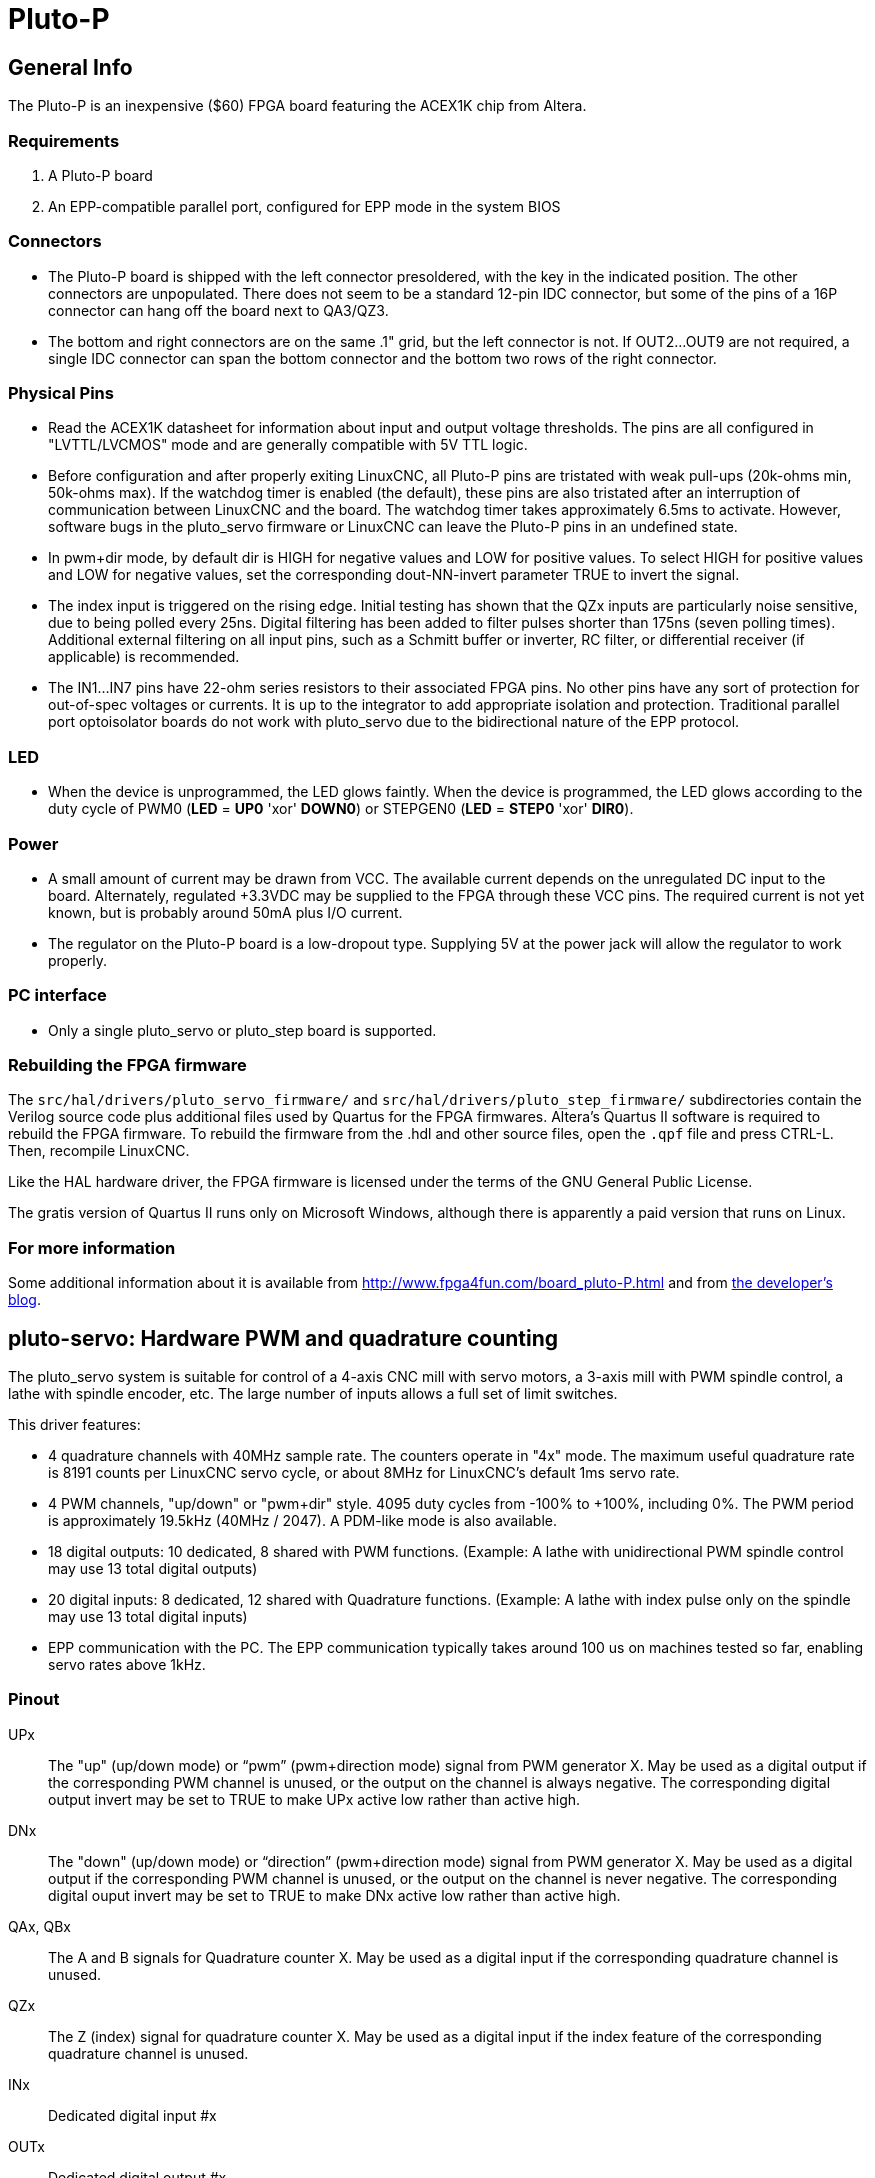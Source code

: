 :lang: en

= Pluto-P

== General Info

The Pluto-P is an inexpensive ($60) FPGA board featuring the
ACEX1K(((ACEX1K))) chip from Altera.

=== Requirements

 . A Pluto-P board
 . An EPP-compatible parallel port, configured for EPP mode in the system BIOS

=== Connectors

 - The Pluto-P board is shipped with the left connector presoldered, with
   the key in the indicated position. The other connectors are
   unpopulated. There does not seem to be a standard 12-pin IDC connector,
   but some of the pins of a 16P connector can hang off the board next to
   QA3/QZ3.
 - The bottom and right connectors are on the same .1" grid, but the left
   connector is not. If OUT2…OUT9 are not required, a single IDC connector
   can span the bottom connector and the bottom two rows of the right
   connector.

=== Physical Pins

 - Read the ACEX1K datasheet for information about input and output
   voltage thresholds. The pins are all configured in "LVTTL/LVCMOS" mode
   and are generally compatible with 5V TTL logic.
 - Before configuration and after properly exiting LinuxCNC, all Pluto-P pins
   are tristated with weak pull-ups (20k-ohms min, 50k-ohms max). If the
   watchdog timer is enabled (the default),
   these pins are also tristated after an interruption of communication
   between LinuxCNC and the board. The watchdog timer takes approximately
   6.5ms to activate. However, software bugs in the pluto_servo firmware
   or LinuxCNC can leave the Pluto-P pins in an undefined state.
 - In pwm+dir mode, by default dir is HIGH for negative values and LOW
   for positive values. To select HIGH for positive values and LOW for
   negative values, set the corresponding dout-NN-invert parameter TRUE to
   invert the signal.
 - The index input is triggered on the rising edge. Initial testing has
   shown that the QZx inputs are particularly noise sensitive, due to
   being polled every 25ns. Digital filtering has been added to filter
   pulses shorter than 175ns (seven polling times). Additional external
   filtering on all input pins, such as a Schmitt buffer or inverter, RC
   filter, or differential receiver (if applicable) is recommended.
 - The IN1…IN7 pins have 22-ohm series resistors to their associated FPGA
   pins. No other pins have any sort of protection for out-of-spec
   voltages or currents. It is up to the integrator to add appropriate
   isolation and protection. Traditional parallel port optoisolator boards
   do not work with pluto_servo due to the bidirectional nature of the EPP
   protocol.

=== LED

 -  When the device is unprogrammed, the LED glows faintly. When the
   device is programmed, the LED glows according to the duty cycle of PWM0
   (*LED* = *UP0* 'xor' *DOWN0*) or STEPGEN0 (*LED* = *STEP0* 'xor' *DIR0*).

=== Power

 -  A small amount of current may be drawn from VCC. The available current
   depends on the unregulated DC input to the board. Alternately,
   regulated +3.3VDC may be supplied to the FPGA through these VCC pins.
   The required current is not yet known, but is probably around 50mA plus
   I/O current.
 -  The regulator on the Pluto-P board is a low-dropout type. Supplying 5V
   at the power jack will allow the regulator to work properly.

=== PC interface

 - Only a single pluto_servo or pluto_step board is supported.

=== Rebuilding the FPGA firmware

The `src/hal/drivers/pluto_servo_firmware/` and
`src/hal/drivers/pluto_step_firmware/`  subdirectories contain the
Verilog source code plus additional files
used by Quartus for the FPGA firmwares. Altera's Quartus II software is
required to rebuild the FPGA firmware. To rebuild the firmware from the
 .hdl and other source files, open the `.qpf` file and press CTRL-L.
Then, recompile LinuxCNC.

Like the HAL hardware driver, the FPGA firmware is licensed under the
terms of the GNU General Public License.

The gratis version of Quartus II runs only on Microsoft Windows,
although there is apparently a paid version that runs on Linux.

=== For more information

Some additional information about it is available from
http://www.fpga4fun.com/board_pluto-P.html[http://www.fpga4fun.com/board_pluto-P.html]
and from http://emergent.unpy.net/01165081407[the developer's blog].

== pluto-servo: Hardware PWM and quadrature counting[[sec:pluto-servo]](((pluto-servo)))

The pluto_servo system is suitable for control of a 4-axis CNC mill
with servo motors, a 3-axis mill with PWM spindle control, a lathe with
spindle encoder, etc. The large number of inputs allows a full set of
limit switches.

This driver features:

 - 4 quadrature channels with 40MHz sample rate. The counters operate in
   "4x" mode. The maximum useful quadrature rate is 8191 counts per LinuxCNC
   servo cycle, or about 8MHz for LinuxCNC's default 1ms servo rate.
 - 4 PWM channels, "up/down" or "pwm+dir" style. 4095 duty cycles from
   -100% to +100%, including 0%. The PWM period is approximately 19.5kHz
   (40MHz / 2047). A PDM-like mode is also available.
 - 18 digital outputs: 10 dedicated, 8 shared with PWM functions.
   (Example: A lathe with unidirectional PWM spindle control may use 13
   total digital outputs)
 - 20 digital inputs: 8 dedicated, 12 shared with Quadrature functions.
   (Example: A lathe with index pulse only on the spindle may use 13 total
   digital inputs)
 - EPP communication with the PC. The EPP communication typically takes
   around 100 us on machines tested so far, enabling servo rates above
   1kHz.

=== Pinout

UPx::
     The "up" (up/down mode) or “pwm” (pwm+direction mode) signal from PWM
    generator X. May be used as a digital output if the corresponding PWM
    channel is unused, or the output on the channel is always negative. The
    corresponding digital output invert may be set to TRUE to make UPx
    active low rather than active high.

DNx::
     The "down" (up/down mode) or “direction” (pwm+direction mode) signal
    from PWM generator X. May be used as a digital output if the
    corresponding PWM channel is unused, or the output on the channel is
    never negative. The corresponding digital ouput invert may be set to
    TRUE to make DNx active low rather than active high.

QAx, QBx::
     The A and B signals for Quadrature counter X. May be used as a digital
    input if the corresponding quadrature channel is unused.

QZx::
     The Z (index) signal for quadrature counter X. May be used as a
    digital input if the index feature of the corresponding quadrature
    channel is unused.

INx::
    Dedicated digital input #x

OUTx::
    Dedicated digital output #x

GND::
    Ground

VCC::
    +3.3V regulated DC

.Pluto-Servo Pinout[[fig:Pluto-Servo-Pinout]](((pluto-servo pinout)))

image::images/pluto-pinout.png["Pluto-Servo Pinout"]

.Pluto-Servo Alternate Pin Functions[[table:Pluto-Servo-Alternate-Pin]](((pluto-servo alternate pin functions)))

[width="90%", options="header"]
|========================================
|Primary function | Alternate Function | Behavior if both functions used
|*UP0* | PWM0  | When pwm-0-pwmdir is TRUE, this pin is the PWM output
|      | OUT10 | XOR'd with UP0 or PWM0
|*UP1* | PWM1  | When pwm-1-pwmdir is TRUE, this pin is the PWM output
|      | OUT12 | XOR'd with UP1 or PWM1
|*UP2* | PWM2  | When pwm-2-pwmdir is TRUE, this pin is the PWM output
|      | OUT14 | XOR'd with UP2 or PWM2
|*UP3* | PWM3  | When pwm-3-pwmdir is TRUE, this pin is the PWM output
|      | OUT16 | XOR'd with UP3 or PWM3
|*DN0* | DIR0  | When pwm-0-pwmdir is TRUE, this pin is the DIR output
|      | OUT11 | XOR'd with DN0 or DIR0
|*DN1* | DIR1  | When pwm-1-pwmdir is TRUE, this pin is the DIR output
|      | OUT13 | XOR'd with DN1 or DIR1
|*DN2* | DIR2  | When pwm-2-pwmdir is TRUE, this pin is the DIR output
|      | OUT15 | XOR'd with DN2 or DIR2
|*DN3* | DIR3  | When pwm-3-pwmdir is TRUE, this pin is the DIR output
|      | OUT17 | XOR'd with DN3 or DIR3
|*QZ0* | IN8   | Read same value
|*QZ1* | IN9   | Read same value
|*QZ2* | IN10  | Read same value
|*QZ3* | IN11  | Read same value
|*QA0* | IN12  | Read same value
|*QA1* | IN13  | Read same value
|*QA2* | IN14  | Read same value
|*QA3* | IN15  | Read same value
|*QB0* | IN16  | Read same value
|*QB1* | IN17  | Read same value
|*QB2* | IN18  | Read same value
|*QB3* | IN19  | Read same value
|========================================

=== Input latching and output updating

 - PWM duty cycles for each channel are updated at different times.
 - Digital outputs OUT0 through OUT9 are all updated at the same time.
   Digital outputs OUT10 through OUT17 are updated at the same time as the
   PWM function they are shared with.
 - Digital inputs IN0 through IN19 are all latched at the same time.
 - Quadrature positions for each channel are latched at different times.

=== HAL Functions, Pins and Parameters

A list of all 'loadrt' arguments, HAL function names, pin names and
parameter names is in the manual page, 'pluto_servo.9'.

=== Compatible driver hardware

A schematic for a 2A, 2-axis PWM servo amplifier board is available
(http://emergent.unpy.net/projects/01148303608[http://emergent.unpy.net/projects/01148303608]).
The L298 H-Bridge is inexpensive and can easily be used for motors up to
4A (one motor per L298) or up to 2A (two motors per L298) with the supply
voltage up to 46V. However, the L298 does not have built-in current limiting, a
problem for motors with high stall currents. For higher currents and
voltages, some users have reported success with International
Rectifier's integrated high-side/low-side drivers.

== Pluto-step: 300kHz Hardware Step Generator[[sec:Pluto-step:-Hardware-step]](((pluto-step)))

Pluto-step is suitable for control of a 3- or 4-axis CNC mill with
stepper motors. The large number of inputs allows for a full set of
limit switches.

The board features:

 - 4 “step+direction” channels with 312.5kHz maximum step rate,
   programmable step length, space, and direction change times
 - 14 dedicated digital outputs
 - 16 dedicated digital inputs
 - EPP communication with the PC

=== Pinout

STEPx::
    The “step” (clock) output of stepgen channel *x*

DIRx::
    The “direction” output of stepgen channel *x*

INx::
    Dedicated digital input #x

OUTx::
    Dedicated digital output #x

GND::
    Ground

VCC::
    +3.3V regulated DC

While the “extended main connector” has a superset of signals usually
found on a Step & Direction DB25 connector--4 step generators, 9
inputs, and 6 general-purpose outputs--the layout on this header is
different than the layout of a standard 26-pin ribbon cable to DB25
connector.

.Pluto-Step Pinout[[fig:Pluto-Step-Pinout]](((pluto-step pinout)))

image::images/pluto-step-pinout.png["Pluto-Step Pinout"]

=== Input latching and output updating

 - Step frequencies for each channel are updated at different times.
 - Digital outputs are all updated at the same time.
 - Digital inputs are all latched at the same time.
 - Feedback positions for each channel are latched at different times.

=== Step Waveform Timings

The firmware and driver enforce step length, space, and direction
change times. Timings are rounded up to the next multiple of
*_1.6μs_*, with a maximum of *_49.6μs_*. The timings
are the same as for the software stepgen component, except that
“dirhold” and “dirsetup” have been merged into a single parameter
“dirtime” which should be the maximum of the two, and that the same
step timings are always applied to all channels.

.Pluto-Step Timings[[fig:Pluto-Step-Timings]](((pluto-step timings)))

image::images/pluto_step_waveform.png["Pluto-Step Timings"]

=== HAL Functions, Pins and Parameters

A list of all 'loadrt' arguments, HAL function names, pin names and
parameter names is in the manual page, 'pluto_step.9'.


